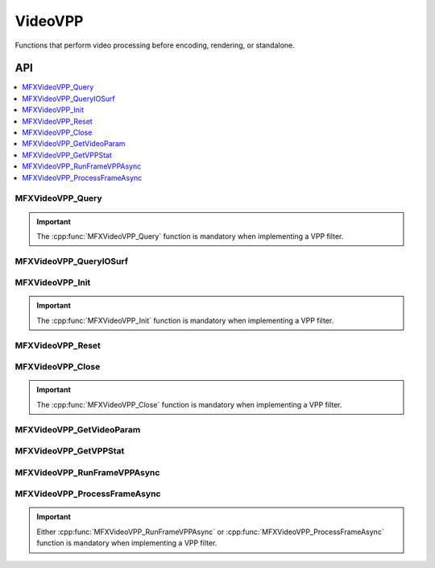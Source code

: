 .. SPDX-FileCopyrightText: 2019-2020 Intel Corporation
..
.. SPDX-License-Identifier: CC-BY-4.0
..
  Intel(r) Video Processing Library (Intel(r) VPL)

.. _func_video_vpp:

========
VideoVPP
========

.. _func_vid_vpp_begin:

Functions that perform video processing before encoding, rendering, or standalone.

.. _func_vid_vpp_end:

---
API
---

.. contents::
   :local:
   :depth: 1

MFXVideoVPP_Query
-----------------

.. doxygenfunction:: MFXVideoVPP_Query
   :project: Intel&reg; VPL

.. important:: The :cpp:func:`MFXVideoVPP_Query` function is mandatory when implementing a VPP filter.

MFXVideoVPP_QueryIOSurf
-----------------------

.. doxygenfunction:: MFXVideoVPP_QueryIOSurf
   :project: Intel&reg; VPL

MFXVideoVPP_Init
----------------

.. doxygenfunction:: MFXVideoVPP_Init
   :project: Intel&reg; VPL

.. important:: The :cpp:func:`MFXVideoVPP_Init` function is mandatory when implementing a VPP filter.

MFXVideoVPP_Reset
-----------------

.. doxygenfunction:: MFXVideoVPP_Reset
   :project: Intel&reg; VPL

MFXVideoVPP_Close
-----------------

.. doxygenfunction:: MFXVideoVPP_Close
   :project: Intel&reg; VPL

.. important:: The :cpp:func:`MFXVideoVPP_Close` function is mandatory when implementing a VPP filter.

MFXVideoVPP_GetVideoParam
-------------------------

.. doxygenfunction:: MFXVideoVPP_GetVideoParam
   :project: Intel&reg; VPL

MFXVideoVPP_GetVPPStat
----------------------

.. doxygenfunction:: MFXVideoVPP_GetVPPStat
   :project: Intel&reg; VPL

MFXVideoVPP_RunFrameVPPAsync
----------------------------

.. doxygenfunction:: MFXVideoVPP_RunFrameVPPAsync
   :project: Intel&reg; VPL

MFXVideoVPP_ProcessFrameAsync
-----------------------------

.. doxygenfunction:: MFXVideoVPP_ProcessFrameAsync
   :project: Intel&reg; VPL

.. important:: Either :cpp:func:`MFXVideoVPP_RunFrameVPPAsync` or  :cpp:func:`MFXVideoVPP_ProcessFrameAsync` function is                  mandatory when implementing a VPP filter.
